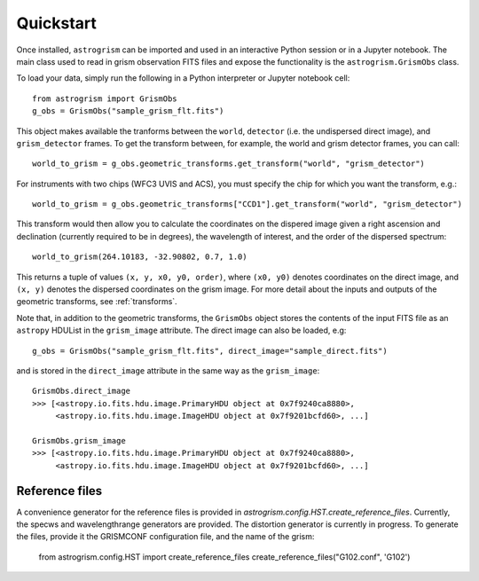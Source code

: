 
.. _quickstart:

Quickstart
==========

Once installed, ``astrogrism`` can be imported and used in an interactive Python
session or in a Jupyter notebook. The main class used to read in grism
observation FITS files and expose the functionality is the ``astrogrism.GrismObs`` 
class.

To load your data, simply run the following in a Python interpreter or Jupyter
notebook cell::
    
    from astrogrism import GrismObs
    g_obs = GrismObs("sample_grism_flt.fits")

This object makes available the tranforms between the ``world``, ``detector`` 
(i.e. the undispersed direct image), and ``grism_detector`` frames. To get 
the transform between, for example, the world and grism detector frames, you 
can call::

    world_to_grism = g_obs.geometric_transforms.get_transform("world", "grism_detector")

For instruments with two chips (WFC3 UVIS and ACS), you must specify the chip for
which you want the transform, e.g.::
   
    world_to_grism = g_obs.geometric_transforms["CCD1"].get_transform("world", "grism_detector")

This transform would then allow you to calculate the coordinates on the dispered image
given a right ascension and declination (currently required to be in degrees), the
wavelength of interest, and the order of the dispersed spectrum::

    world_to_grism(264.10183, -32.90802, 0.7, 1.0)

This returns a tuple of values ``(x, y, x0, y0, order)``, where ``(x0, y0)`` denotes 
coordinates on the direct image, and ``(x, y)`` denotes the dispersed coordinates 
on the grism image. For more detail about the inputs and outputs of the geometric
transforms, see :ref:`transforms`.

Note that, in addition to the geometric transforms, the ``GrismObs`` object 
stores the contents of the input FITS file as an ``astropy`` HDUList in the 
``grism_image`` attribute. The direct image can also be loaded, e.g::

    g_obs = GrismObs("sample_grism_flt.fits", direct_image="sample_direct.fits")

and is stored in the ``direct_image`` attribute in the same way as the ``grism_image``::

    GrismObs.direct_image
    >>> [<astropy.io.fits.hdu.image.PrimaryHDU object at 0x7f9240ca8880>, 
         <astropy.io.fits.hdu.image.ImageHDU object at 0x7f9201bcfd60>, ...]
    
    GrismObs.grism_image
    >>> [<astropy.io.fits.hdu.image.PrimaryHDU object at 0x7f9240ca8880>,
         <astropy.io.fits.hdu.image.ImageHDU object at 0x7f9201bcfd60>, ...]

Reference files
---------------
A convenience generator for the reference files is provided in 
`astrogrism.config.HST.create_reference_files`. Currently, the specws and wavelengthrange
generators are provided. The distortion generator is currently in progress. To generate
the files, provide it the GRISMCONF configuration file, and the name of the grism:

    from astrogrism.config.HST import create_reference_files
    create_reference_files("G102.conf", 'G102')